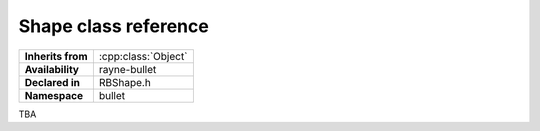 .. _rbshape.rst

*******************************
Shape class reference
*******************************

.. namespace:: RN
.. namespace:: bullet
.. class:: Shape

+-------------------+---------------------+
| **Inherits from** | :cpp:class:`Object` |
+-------------------+---------------------+
| **Availability**  | rayne-bullet        |
+-------------------+---------------------+
| **Declared in**   | RBShape.h           |
+-------------------+---------------------+
| **Namespace**     | bullet              |
+-------------------+---------------------+

TBA
